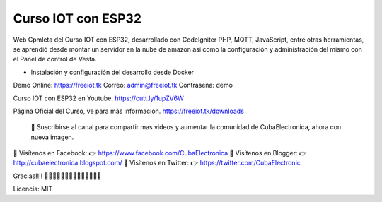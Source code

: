 ###################
Curso IOT con ESP32
###################

Web Cpmleta del Curso IOT con ESP32, desarrollado con CodeIgniter PHP, MQTT, JavaScript, entre otras herramientas, se aprendió desde montar un servidor en la nube de amazon así como la configuración y administración del mismo con el Panel de control de Vesta.

- Instalación y configuración del desarrollo desde Docker

Demo Online: https://freeiot.tk
Correo: admin@freeiot.tk
Contraseña: demo

Curso IOT con ESP32 en Youtube.
https://cutt.ly/1upZV6W

Página Oficial del Curso, ve para más información.
https://freeiot.tk/downloads

 🔔 Suscribirse al canal para compartir mas videos y aumentar la comunidad de CubaElectronica, ahora con nueva imagen.

🔴 Visítenos en Facebook: 👉 https://www.facebook.com/CubaElectronica
🔴 Visítenos en Blogger: 👉  http://cubaelectronica.blogspot.com/
🔴 Visítenos en Twitter: 👉  https://twitter.com/CubaElectronic

Gracias!!!! ✌🏻✌🏻✌🏻✌🏻✌🏻✌🏻✌🏻

Licencia: MIT
